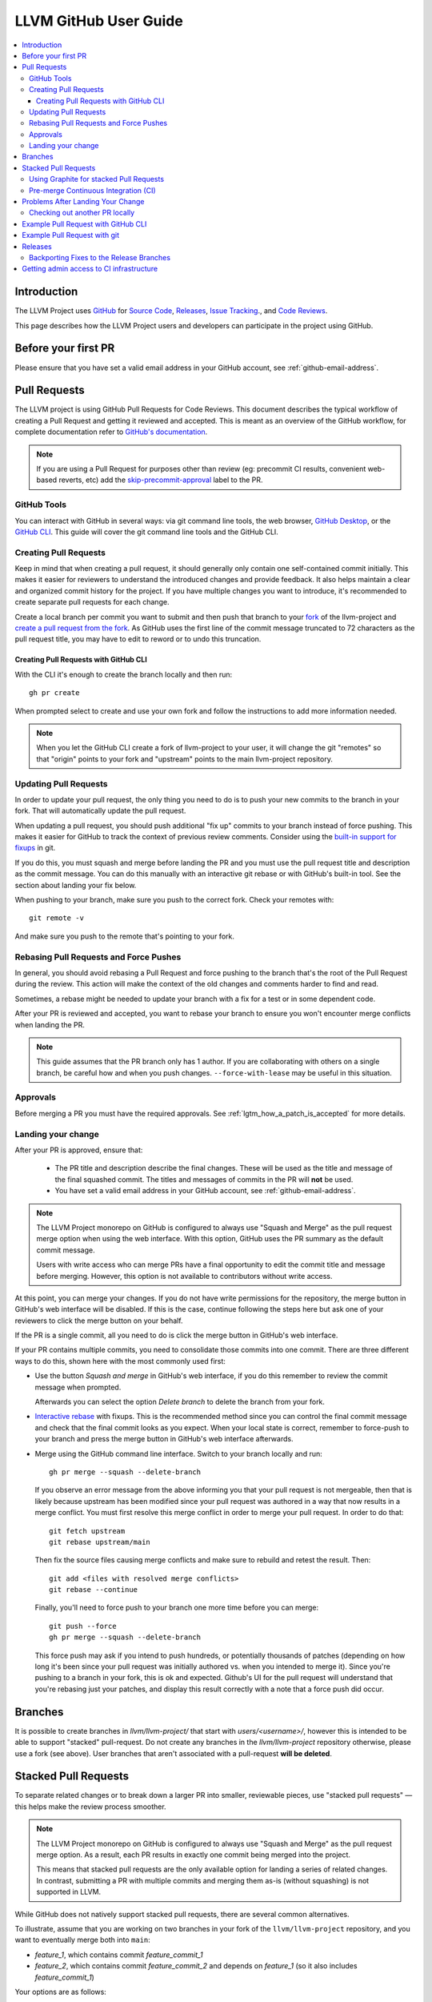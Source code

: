 .. _github-reviews:

======================
LLVM GitHub User Guide
======================

.. contents::
   :local:

Introduction
============
The LLVM Project uses `GitHub <https://github.com/>`_ for
`Source Code <https://github.com/llvm/llvm-project>`_,
`Releases <https://github.com/llvm/llvm-project/releases>`_,
`Issue Tracking <https://github.com/llvm/llvm-project/issues>`_., and
`Code Reviews <https://github.com/llvm/llvm-project/pulls>`_.

This page describes how the LLVM Project users and developers can
participate in the project using GitHub.

Before your first PR
====================

Please ensure that you have set a valid email address in your GitHub account,
see :ref:`github-email-address`.

Pull Requests
=============
The LLVM project is using GitHub Pull Requests for Code Reviews. This document
describes the typical workflow of creating a Pull Request and getting it reviewed
and accepted. This is meant as an overview of the GitHub workflow, for complete
documentation refer to `GitHub's documentation <https://docs.github.com/pull-requests>`_.

.. note::
   If you are using a Pull Request for purposes other than review
   (eg: precommit CI results, convenient web-based reverts, etc)
   add the `skip-precommit-approval <https://github.com/llvm/llvm-project/labels?q=skip-precommit-approval>`_
   label to the PR.

GitHub Tools
------------
You can interact with GitHub in several ways: via git command line tools,
the web browser, `GitHub Desktop <https://desktop.github.com/>`_, or the
`GitHub CLI <https://cli.github.com>`_. This guide will cover the git command line
tools and the GitHub CLI.

Creating Pull Requests
----------------------
Keep in mind that when creating a pull request, it should generally only contain one
self-contained commit initially.
This makes it easier for reviewers to understand the introduced changes and
provide feedback. It also helps maintain a clear and organized commit history
for the project. If you have multiple changes you want to introduce, it's
recommended to create separate pull requests for each change.

Create a local branch per commit you want to submit and then push that branch
to your `fork <https://docs.github.com/en/pull-requests/collaborating-with-pull-requests/working-with-forks>`_
of the llvm-project and
`create a pull request from the fork <https://docs.github.com/en/pull-requests/collaborating-with-pull-requests/proposing-changes-to-your-work-with-pull-requests/creating-a-pull-request-from-a-fork>`_.
As GitHub uses the first line of the commit message truncated to 72 characters
as the pull request title, you may have to edit to reword or to undo this
truncation.

Creating Pull Requests with GitHub CLI
^^^^^^^^^^^^^^^^^^^^^^^^^^^^^^^^^^^^^^
With the CLI it's enough to create the branch locally and then run:

::

  gh pr create

When prompted select to create and use your own fork and follow
the instructions to add more information needed.

.. note::

  When you let the GitHub CLI create a fork of llvm-project to
  your user, it will change the git "remotes" so that "origin" points
  to your fork and "upstream" points to the main llvm-project repository.

Updating Pull Requests
----------------------
In order to update your pull request, the only thing you need to do is to push
your new commits to the branch in your fork. That will automatically update
the pull request.

When updating a pull request, you should push additional "fix up" commits to
your branch instead of force pushing. This makes it easier for GitHub to
track the context of previous review comments. Consider using the
`built-in support for fixups <https://git-scm.com/docs/git-commit#Documentation/git-commit.txt---fixupamendrewordltcommitgt>`_
in git.

If you do this, you must squash and merge before landing the PR and
you must use the pull request title and description as the commit message.
You can do this manually with an interactive git rebase or with GitHub's
built-in tool. See the section about landing your fix below.

When pushing to your branch, make sure you push to the correct fork. Check your
remotes with:

::

  git remote -v

And make sure you push to the remote that's pointing to your fork.

Rebasing Pull Requests and Force Pushes
---------------------------------------
In general, you should avoid rebasing a Pull Request and force pushing to the
branch that's the root of the Pull Request during the review. This action will
make the context of the old changes and comments harder to find and read.

Sometimes, a rebase might be needed to update your branch with a fix for a test
or in some dependent code.

After your PR is reviewed and accepted, you want to rebase your branch to ensure
you won't encounter merge conflicts when landing the PR.

.. note::
  This guide assumes that the PR branch only has 1 author. If you are
  collaborating with others on a single branch, be careful how and when you push
  changes. ``--force-with-lease`` may be useful in this situation.

Approvals
---------

Before merging a PR you must have the required approvals. See
:ref:`lgtm_how_a_patch_is_accepted` for more details.


Landing your change
-------------------

After your PR is approved, ensure that:

  * The PR title and description describe the final changes. These will be used
    as the title and message of the final squashed commit. The titles and
    messages of commits in the PR will **not** be used.
  * You have set a valid email address in your GitHub account, see :ref:`github-email-address`.

.. note::
   The LLVM Project monorepo on GitHub is configured to always use "Squash
   and Merge" as the pull request merge option when using the web interface.
   With this option, GitHub uses the PR summary as the default commit
   message.

   Users with write access who can merge PRs have a final opportunity to edit
   the commit title and message before merging. However, this option is not
   available to contributors without write access.

At this point, you can merge your changes. If you do not have write permissions
for the repository, the merge button in GitHub's web interface will be
disabled. If this is the case, continue following the steps here but ask one of
your reviewers to click the merge button on your behalf.

If the PR is a single commit, all you need to do is click the merge button in
GitHub's web interface.

If your PR contains multiple commits, you need to consolidate those commits into
one commit. There are three different ways to do this, shown here with the most
commonly used first:

* Use the button `Squash and merge` in GitHub's web interface, if you do this
  remember to review the commit message when prompted.

  Afterwards you can select the option `Delete branch` to delete the branch
  from your fork.

* `Interactive rebase <https://git-scm.com/docs/git-rebase#_interactive_mode>`_
  with fixups. This is the recommended method since you can control the final
  commit message and check that the final commit looks as you expect. When
  your local state is correct, remember to force-push to your branch and press
  the merge button in GitHub's web interface afterwards.

* Merge using the GitHub command line interface. Switch to your branch locally
  and run:

  ::

    gh pr merge --squash --delete-branch

  If you observe an error message from the above informing you that your pull
  request is not mergeable, then that is likely because upstream has been
  modified since your pull request was authored in a way that now results in a
  merge conflict. You must first resolve this merge conflict in order to merge
  your pull request. In order to do that:

  ::

    git fetch upstream
    git rebase upstream/main

  Then fix the source files causing merge conflicts and make sure to rebuild and
  retest the result. Then:

  ::

    git add <files with resolved merge conflicts>
    git rebase --continue

  Finally, you'll need to force push to your branch one more time before you can
  merge:

  ::

    git push --force
    gh pr merge --squash --delete-branch

  This force push may ask if you intend to push hundreds, or potentially
  thousands of patches (depending on how long it's been since your pull request
  was initially authored vs. when you intended to merge it). Since you're pushing
  to a branch in your fork, this is ok and expected. Github's UI for the pull
  request will understand that you're rebasing just your patches, and display
  this result correctly with a note that a force push did occur.

.. _github_branches:

Branches
========

It is possible to create branches in `llvm/llvm-project/` that start with
`users/<username>/`, however this is intended to be able to support "stacked"
pull-request. Do not create any branches in the `llvm/llvm-project` repository
otherwise, please use a fork (see above). User branches that aren't
associated with a pull-request **will be deleted**.

Stacked Pull Requests
=====================

To separate related changes or to break down a larger PR into smaller, reviewable
pieces, use "stacked pull requests" — this helps make the review process
smoother.

.. note::
   The LLVM Project monorepo on GitHub is configured to always use "Squash and
   Merge" as the pull request merge option. As a result, each PR results in
   exactly one commit being merged into the project.

   This means that stacked pull requests are the only available option for
   landing a series of related changes. In contrast, submitting a PR with
   multiple commits and merging them as-is (without squashing) is not supported
   in LLVM.

While GitHub does not natively support stacked pull requests, there are several
common alternatives.

To illustrate, assume that you are working on two branches in your fork of the
``llvm/llvm-project`` repository, and you want to eventually merge both into
``main``:

- `feature_1`, which contains commit `feature_commit_1`
- `feature_2`, which contains commit `feature_commit_2` and depends on
  `feature_1` (so it also includes `feature_commit_1`)

Your options are as follows:

#. Two PRs with a dependency note

   Create PR_1 for `feature_1` and PR_2 for `feature_2`. In PR_2, include a
   note in the PR summary indicating that it depends on PR_1 (e.g.,
   “Depends on #PR_1”).

   To make review easier, make it clear which commits are part of the base PR
   and which are new, e.g. "The first N commits are from the base PR". This
   helps reviewers focus only on the incremental changes.

#. Use user branches in ``llvm/llvm-project``

   Create user branches in the main repository, as described
   :ref:`above<github_branches>`. Then:

   - Open a pull request from `users/<username>/feature_1` → `main`
   - Open another from `users/<username>/feature_2` → `users/<username>/feature_1`

   This approach allows GitHub to display clean, incremental diffs for each PR
   in the stack, making it much easier for reviewers to see what has changed at
   each step. Once `feature_1` is merged, you can rebase and re-target
   `feature_2` to `main`.

#. Use a stacked PR tool

   Use tools like SPR or Graphite (described below) to automate managing
   stacked PRs. These tools are also based on using user branches
   in ``llvm/llvm-project``.

.. note::
   When not using user branches, GitHub will not display proper diffs for
   subsequent PRs in a stack. Instead, it will show a combined diff that
   includes all commits from earlier PRs.

   As described in the first option above, in such cases it is the PR author’s
   responsibility to clearly indicate which commits are relevant to the
   current PR. For example: “The first N commits are from the base PR.”

   You can avoid this issue by using user branches directly in the
   ``llvm/llvm-project`` repository.


Using Graphite for stacked Pull Requests
----------------------------------------

`Graphite <https://app.graphite.dev/>`_ is a stacked pull request tool supported
by the LLVM repo (the other being `reviewable.io <https://reviewable.io>`_).

Graphite will want to create branches under ``llvm/llvm-project`` rather than your
private fork, so the guidance above, about branch naming, is critical, otherwise
``gt submit`` (i.e. publish your PRs for review) will fail.

Use ``gt config`` then ``Branch naming settings`` and ``Set a prefix for branch names``.
Include the last ``/``.

If you didn't do the above and Graphite created non-prefixed branches, a simple way to
unblock is to rename (``git -m <old name> <new name>``), and then checkout the branch
and ``gt track``.

Pre-merge Continuous Integration (CI)
-------------------------------------

Multiple checks will be applied on a pull-request, either for linting/formatting
or some build and tests. None of these are perfect and you will encounter
false positive, infrastructure failures (unstable or unavailable worker), or
you will be unlucky and based your change on a broken revision of the main branch.

None of the checks are strictly mandatory: these are tools to help us build a
better codebase and be more productive (by avoiding issues found post-merge and
possible reverts). As a developer you're empowered to exercise your judgement
about bypassing any of the checks when merging code.

The infrastructure can print messages that make it seem like these are mandatory,
but this is just an artifact of GitHub infrastructure and not a policy of the
project.

However, please make sure you do not force-merge any changes that have clear
test failures directly linked to your changes. Our policy is still to keep the
``main`` branch in a good condition, and introducing failures to be fixed later
violates that policy.

Problems After Landing Your Change
==================================

Even though your PR passed the pre-commit checks and is approved by reviewers, it
may cause problems for some configurations after it lands. You will be notified
if this happens and the community is ready to help you fix the problems.

This process is described in detail
:ref:`here <MyFirstTypoFix Issues After Landing Your PR>`.


Checking out another PR locally
-------------------------------
Sometimes you want to review another person's PR on your local machine to run
tests or inspect code in your preferred editor. This is easily done with the
CLI:

::

  gh pr checkout <PR Number>

This is also possible with the web interface and the normal git command line
tools, but the process is a bit more complicated. See GitHub's
`documentation <https://docs.github.com/en/pull-requests/collaborating-with-pull-requests/reviewing-changes-in-pull-requests/checking-out-pull-requests-locally?platform=linux&tool=webui#modifying-an-inactive-pull-request-locally>`_
on the topic.

Example Pull Request with GitHub CLI
====================================
Here is an example for creating a Pull Request with the GitHub CLI:

::

  # Clone the repo
  gh repo clone llvm/llvm-project

  # Switch to the repo and create a new branch
  cd llvm-project
  git switch -c my_change

  # Create your changes
  $EDITOR file.cpp

  # Don't forget clang-format
  git clang-format

  # and don't forget running your tests
  ninja check-llvm

  # Commit, use a good commit message
  git commit file.cpp

  # Create the PR, select to use your own fork when prompted.
  # If you don't have a fork, gh will create one for you.
  gh pr create

  # If you get any review comments, come back to the branch and
  # adjust them.
  git switch my_change
  $EDITOR file.cpp

  # Commit your changes
  git commit file.cpp -m "Code Review adjustments"

  # Format changes
  git clang-format HEAD~

  # Recommit if any formatting changes
  git commit -a --amend

  # Push your changes to your fork branch, be mindful of
  # your remotes here, if you don't remember what points to your
  # fork, use git remote -v to see. Usually origin points to your
  # fork and upstream to llvm/llvm-project
  git push origin my_change

Before merging the PR, it is recommended that you rebase locally and re-run test
checks:

::

  # Add upstream as a remote (if you don't have it already)
  git remote add upstream https://github.com/llvm/llvm-project.git

  # Make sure you have all the latest changes
  git fetch upstream && git rebase -i upstream/main

  # Make sure tests pass with latest changes and your change
  ninja check

  # Push the rebased changes to your fork.
  git push origin my_change --force

  # Now merge it
  gh pr merge --squash --delete-branch


See more in-depth information about how to contribute in the following documentation:

* :doc:`Contributing`
* :doc:`MyFirstTypoFix`

Example Pull Request with git
====================================

Instead of using the GitHub CLI to create a PR, you can push your code to a
remote branch on your fork and create the PR to upstream using the GitHub web
interface.

Here is an example of making a PR using git and the GitHub web interface:

First follow the instructions to [fork the repository](https://docs.github.com/en/get-started/quickstart/fork-a-repo?tool=webui#forking-a-repository).

Next follow the instructions to [clone your forked repository](https://docs.github.com/en/get-started/quickstart/fork-a-repo?tool=webui#cloning-your-forked-repository).

Once you've cloned your forked repository,

::

  # Switch to the forked repo
  cd llvm-project

  # Create a new branch
  git switch -c my_change

  # Create your changes
  $EDITOR file.cpp

  # Don't forget clang-format
  git clang-format

  # and don't forget running your tests
  ninja check-llvm

  # Commit, use a good commit message
  git commit file.cpp

  # Push your changes to your fork branch, be mindful of
  # your remotes here, if you don't remember what points to your
  # fork, use git remote -v to see. Usually origin points to your
  # fork and upstream to llvm/llvm-project
  git push origin my_change

Navigate to the URL printed to the console from the git push command in the last step.
Create a pull request from your branch to llvm::main.

::

  # If you get any review comments, come back to the branch and
  # adjust them.
  git switch my_change
  $EDITOR file.cpp

  # Commit your changes
  git commit file.cpp -m "Code Review adjustments"

  # Format changes
  git clang-format HEAD~

  # Recommit if any formatting changes
  git commit -a --amend

  # Re-run tests and make sure nothing broke.
  ninja check

  # Push your changes to your fork branch, be mindful of
  # your remotes here, if you don't remember what points to your
  # fork, use git remote -v to see. Usually origin points to your
  # fork and upstream to llvm/llvm-project
  git push origin my_change

Before merging the PR, it is recommended that you rebase locally and re-run test
checks:

::

  # Add upstream as a remote (if you don't have it already)
  git remote add upstream https://github.com/llvm/llvm-project.git

  # Make sure you have all the latest changes
  git fetch upstream && git rebase -i upstream/main

  # Make sure tests pass with latest changes and your change
  ninja check

  # Push the rebased changes to your fork.
  git push origin my_change --force

Once your PR is approved, rebased, and tests are passing, click `Squash and
Merge` on your PR in the GitHub web interface.

See more in-depth information about how to contribute in the following documentation:

* :doc:`Contributing`
* :doc:`MyFirstTypoFix`

Releases
========

Backporting Fixes to the Release Branches
-----------------------------------------
You can use special comments on issues or pull requests to make backport
requests for the release branches.  To do this, after your pull request has been
merged:

1. Edit "Milestone" at the right side of the isssue or pull request
   to say "LLVM X.Y Release"

2. Add a comment to it in the following format:

::

  /cherry-pick <commit> <commit> <...>

This command takes one or more git commit hashes as arguments and will attempt
to cherry-pick the commit(s) to the release branch.  If the commit(s) fail to
apply cleanly, then a comment with a link to the failing job will be added to
the issue/pull request.  If the commit(s) do apply cleanly, then a pull request
will be created with the specified commits.

If a commit you want to backport does not apply cleanly, you may resolve
the conflicts locally and then create a pull request against the release
branch.  Just make sure to add the release milestone to the pull request.

Getting admin access to CI infrastructure
=========================================

Any individual who is responsible for setting up and/or maintaining CI infrastructure for a LLVM project can
request to be granted the CI/CD role to the LLVM organization admins. The request can be made by creating
`a Github issue <https://github.com/llvm/llvm-project/issues/new>`_ and using the ``infrastructure`` label.
Applicants must include a justification for why the role is being requested. Applications are reviewed on a
case-by-case basis by the LLVM admins and the role can be revoked at any point as the LLVM admins see fit.

